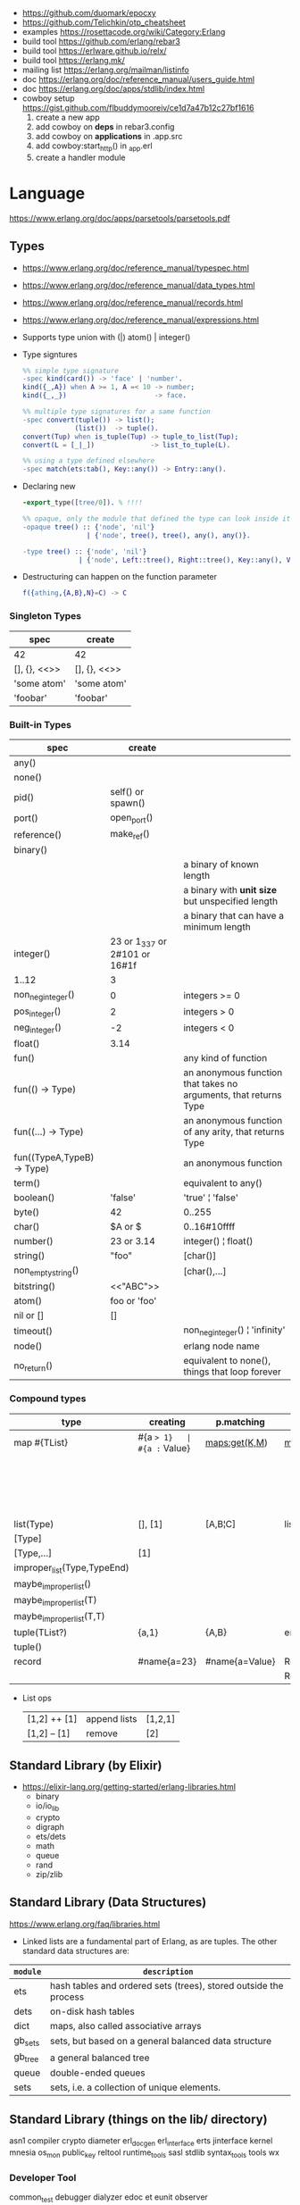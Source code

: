 - https://github.com/duomark/epocxy
- https://github.com/Telichkin/otp_cheatsheet
- examples https://rosettacode.org/wiki/Category:Erlang
- build tool https://github.com/erlang/rebar3
- build tool https://erlware.github.io/relx/
- build tool https://erlang.mk/
- mailing list https://erlang.org/mailman/listinfo
- doc https://erlang.org/doc/reference_manual/users_guide.html
- doc https://erlang.org/doc/apps/stdlib/index.html
- cowboy setup https://gist.github.com/flbuddymooreiv/ce1d7a47b12c27bf1616
  1) create a new app
  2) add cowboy on *deps*         in rebar3.config
  3) add cowboy on *applications* in .app.src
  4) add cowboy:start_http()      in _app.erl
  5) create a handler module
* Language
https://www.erlang.org/doc/apps/parsetools/parsetools.pdf
** Types
- https://www.erlang.org/doc/reference_manual/typespec.html
- https://www.erlang.org/doc/reference_manual/data_types.html
- https://www.erlang.org/doc/reference_manual/records.html
- https://www.erlang.org/doc/reference_manual/expressions.html
- Supports type union with (|)
  atom() | integer()

- Type signtures
  #+begin_src erlang
    %% simple type signature
    -spec kind(card()) -> 'face' | 'number'.
    kind({_,A}) when A >= 1, A =< 10 -> number;
    kind({_,_})                      -> face.

    %% multiple type signatures for a same function
    -spec convert(tuple()) -> list();
                 (list())  -> tuple().
    convert(Tup) when is_tuple(Tup) -> tuple_to_list(Tup);
    convert(L = [_|_])              -> list_to_tuple(L).

    %% using a type defined elsewhere
    -spec match(ets:tab(), Key::any()) -> Entry::any().
  #+end_src

- Declaring new
  #+begin_src erlang
    -export_type([tree/0]). % !!!!

    %% opaque, only the module that defined the type can look inside it, other modules can't pattern match on its values
    -opaque tree() :: {'node', 'nil'}
                    | {'node', tree(), tree(), any(), any()}.

    -type tree() :: {'node', 'nil'}
                  | {'node', Left::tree(), Right::tree(), Key::any(), Value::any()}.
  #+end_src

- Destructuring can happen on the function parameter
  #+begin_src erlang
    f({athing,{A,B},N}=C) -> C
  #+end_src

*** Singleton Types

|--------------+--------------|
| spec         | create       |
|--------------+--------------|
| 42           | 42           |
| [], {}, <<>> | [], {}, <<>> |
| 'some atom'  | 'some atom'  |
| 'foobar'     | 'foobar'     |
|--------------+--------------|

*** Built-in Types

|--------------------------------+-------------------------------+------------------------------------------------------------------|
| spec                           | create                        |                                                                  |
|--------------------------------+-------------------------------+------------------------------------------------------------------|
| any()                          |                               |                                                                  |
| none()                         |                               |                                                                  |
| pid()                          | self() or spawn()             |                                                                  |
| port()                         | open_port()                   |                                                                  |
| reference()                    | make_ref()                    |                                                                  |
|--------------------------------+-------------------------------+------------------------------------------------------------------|
| binary()                       | <<10,20>>                     |                                                                  |
| <<_:Integer>>                  |                               | a binary of known length                                         |
| <<_:_*Integer>>                |                               | a binary with *unit size* but unspecified length                 |
| <<_:Integer,_:_*OtherInteger>> |                               | a binary that can have a minimum length                          |
|--------------------------------+-------------------------------+------------------------------------------------------------------|
| integer()                      | 23 or 1_337 or 2#101 or 16#1f |                                                                  |
| 1..12                          | 3                             |                                                                  |
| non_neg_integer()              | 0                             | integers >= 0                                                    |
| pos_integer()                  | 2                             | integers >  0                                                    |
| neg_integer()                  | -2                            | integers <  0                                                    |
| float()                        | 3.14                          |                                                                  |
|--------------------------------+-------------------------------+------------------------------------------------------------------|
| fun()                          |                               | any kind of function                                             |
| fun(() -> Type)                |                               | an anonymous function that takes no arguments, that returns Type |
| fun((...) -> Type)             |                               | an anonymous function of any arity, that returns Type            |
| fun((TypeA,TypeB) -> Type)     |                               | an anonymous function                                            |
|--------------------------------+-------------------------------+------------------------------------------------------------------|
| term()                         |                               | equivalent to any()                                              |
| boolean()                      | 'false'                       | 'true' ¦ 'false'                                                 |
| byte()                         | 42                            | 0..255                                                           |
| char()                         | $A or $\n                     | 0..16#10ffff                                                     |
| number()                       | 23 or 3.14                    | integer() ¦ float()                                              |
| string()                       | "foo"                         | [char()]                                                         |
| non_empty_string()             |                               | [char(),...]                                                     |
| bitstring()                    | <<"ABC">>                     |                                                                  |
| atom()                         | foo or 'foo'                  |                                                                  |
| nil or []                      | []                            |                                                                  |
| timeout()                      |                               | non_neg_integer() ¦ 'infinity'                                   |
| node()                         |                               | erlang node name                                                 |
| no_return()                    |                               | equivalent to none(), things that loop forever                   |
|--------------------------------+-------------------------------+------------------------------------------------------------------|

*** Compound types
|-----------------------------+-------------+----------------+----------------------------+--------------------------+---------|
| type                        | creating    | p.matching     | accessing                  | updating                 | spec    |
|-----------------------------+-------------+----------------+----------------------------+--------------------------+---------|
| map #{TList}                | #{a => 1}   | #{a := Value}  | maps:get(K,M)              | maps:update(K,V,M)       | map()   |
|                             |             |                |                            | M#{key => 1}             |         |
|                             |             |                |                            | M#{key := 1}             |         |
|-----------------------------+-------------+----------------+----------------------------+--------------------------+---------|
| list(Type)                  | [], [1]     | [A,B¦C]        | lists:nth(N,L)             |                          | list()  |
| [Type]                      |             |                |                            |                          |         |
| [Type,...]                  | [1]         |                |                            |                          |         |
| improper_list(Type,TypeEnd) |             |                |                            |                          |         |
| maybe_improper_list()       |             |                |                            |                          |         |
| maybe_improper_list(T)      |             |                |                            |                          |         |
| maybe_improper_list(T,T)    |             |                |                            |                          |         |
|-----------------------------+-------------+----------------+----------------------------+--------------------------+---------|
| tuple(TList?)               | {a,1}       | {A,B}          | erlang:element(K,T)        | erlang:setelement(K,V,T) | {T1,T2} |
| tuple()                     |             |                |                            |                          |         |
|-----------------------------+-------------+----------------+----------------------------+--------------------------+---------|
| record                      | #name{a=23} | #name{a=Value} | Rec#r1.field               | Rec#name{field = 23}     | #name{} |
|                             |             |                | Record#r1.field1#r2.field2 |                          |         |
|-----------------------------+-------------+----------------+----------------------------+--------------------------+---------|
- List ops
  | [1,2] ++ [1] | append lists | [1,2,1] |
  | [1,2] -- [1] | remove       | [2]     |
** Standard Library (by Elixir)
- https://elixir-lang.org/getting-started/erlang-libraries.html
  - binary
  - io/io_lib
  - crypto
  - digraph
  - ets/dets
  - math
  - queue
  - rand
  - zip/zlib
** Standard Library (Data Structures)
https://www.erlang.org/faq/libraries.html
- Linked lists are a fundamental part of Erlang, as are tuples. The other standard data structures are:
|----------+------------------------------------------------------------------|
| =module= | =description=                                                    |
|----------+------------------------------------------------------------------|
| ets      | hash tables and ordered sets (trees), stored outside the process |
| dets     | on-disk hash tables                                              |
| dict     | maps, also called associative arrays                             |
| gb_sets  | sets, but based on a general balanced data structure             |
| gb_tree  | a general balanced tree                                          |
| queue    | double-ended queues                                              |
| sets     | sets, i.e. a collection of unique elements.                      |
|----------+------------------------------------------------------------------|
** Standard Library (things on the lib/ directory)
asn1
compiler
crypto
diameter
erl_docgen
erl_interface
erts
jinterface
kernel
mnesia
os_mon
public_key
reltool
runtime_tools
sasl
stdlib
syntax_tools
tools
wx
*** Developer Tool
common_test
debugger
dialyzer
edoc
et
eunit
observer
*** File Formats
parsetools
xmerl
*** Protocols
eldap
ftp
inets
megaco
snmp
ssh
ssl
tftp
** io:format
|----+-----------------------------------------------|
| ~~ | literal ~                                     |
| ~c | ASCII character code                          |
| ~f | scientific notation                           |
| ~g | float for small numbers, scientific for large |
| ~s | string                                        |
| ~w | standard Erlang syntax                        |
| ~p | pretty-printed Erlang syntax                  |
| ~W | same as ~w, but takes maximum depth argument  |
| ~P | same as ~p, but takes maximum depth argument  |
| ~B | formats integer to given base                 |
| ~X | like ~B, but takes a prefix argument          |
| ~# | like ~B, but uses #-separated Erlang prefix   |
| ~b | like ~B, but prints lowercase                 |
| ~x | like ~X, but prints lowercase                 |
| ~+ | like ~#, but prints lowercase                 |
| ~n | newline                                       |
| ~i | ignores next term                             |
|----+-----------------------------------------------|
* Libraries
- https://github.com/uhub/awesome-erlang (unsorted)
|-------------+-----+----+-----------------------------------+-----------------------------------------|
| lager       | 1.1 | 22 | Logging framework                 | https://github.com/erlang-lager/lager   |
| recon       | 1.1 |    | for inspecting prod nodes         | https://github.com/ferd/recon           |
| elixir-uuid |  .3 |    | ELIXIR uuid()                     | https://github.com/zyro/elixir-uuid     |
| grpcbox     |  .1 |    | gprc                              | https://github.com/tsloughter/grpcbox   |
| locus       |  .1 |    | ASN                               | https://github.com/g-andrade/locus      |
| grapherl    |  .1 |    | graph otp system                  | https://github.com/eproxus/grapherl     |
| dns_erlang  |  .1 |    | DNS + TSIG + EDNS0 + DNSSEC       | https://github.com/dnsimple/dns_erlang  |
| agent       |  .0 |    | otp agent implementation          | https://github.com/savonarola/agent     |
| gen_cycle   |  .0 |    | otp recurring task                | https://github.com/aerosol/gen_cycle    |
| erlexec     | 0.4 | 23 | exec/control OS processes         | https://github.com/saleyn/erlexec       |
| poolboy     | 1.5 | 18 | distributes work in a worker pool | https://github.com/devinus/poolboy      |
| pooler      | 0.2 | 23 | process pool                      | https://github.com/epgsql/pooler        |
|-------------+-----+----+-----------------------------------+-----------------------------------------|
| pgo         |  .1 |    | pSQL connection pool              | https://github.com/erleans/pgo          |
| eql         |  .1 |    | SQL ORM                           | https://github.com/artemeff/eql         |
| epgsql      |  .3 | 23 | pSQL client                       | https://github.com/epgsql/epgsql        |
| eredisk     |  .6 | 19 | redis client                      | https://github.com/wooga/eredisk        |
| mysql-top   |  .3 | 22 | mysql client                      | https://github.com/mysql-otp/mysql-otp  |
|-------------+-----+----+-----------------------------------+-----------------------------------------|
| fast_yaml   |  .0 | 23 | C's libyaml wrapper               | https://github.com/processone/fast_yaml |
| jerg        |  .0 | 13 | .json scheme to records           | https://github.com/ddossot/jerg         |
| jsx         |  .6 |    | .json parser                      | https://github.com/talentdeficit/jsx    |
| feeder      |  .0 | 19 | .rss parser                       | https://github.com/michaelnisi/feeder   |
|-------------+-----+----+-----------------------------------+-----------------------------------------|
| cowboy      | 6.9 | 23 | HTTP webserver                    | https://github.com/ninenines/cowboy     |
| elli        |  .2 | 21 | HTTP webserver                    | https://github.com/elli-lib/elli        |
| hackney     | 1.3 | 23 | HTTP client                       | https://github.com/benoitc/hackney      |
| ibrowse     |  .5 | 21 | HTTP client                       | https://github.com/cmullaparthi/ibrowse |
|-------------+-----+----+-----------------------------------+-----------------------------------------|
* rebar3
- Docs https://rebar3.org/docs/
- Dependencies https://hex.pm/
- rebar_mix (for elixir in erlang) https://github.com/Supersonido/rebar_mix
** new
rebar.config
.gitignore
 LICENSE
 README.md
*** lib     (built-in): Complete OTP Library application (no processes) structure
#+begin_src
> rebar3 new lib <NAME>
 src/<NAME>.erl
 src/<NAME>.app.src
#+end_src
*** app     (built-in): Complete OTP Application structure.
#+begin_src
> rebar3 new app <NAME>
 src/<NAME>_app.erl
 src/<NAME>_sup.erl
 src/<NAME>.app.src
#+end_src
*** release (built-in): OTP Release structure for executable programs
#+begin_src
> rebar3 new release <NAME>
 apps/<NAME>/src/<NAME>_app.erl
 apps/<NAME>/src/<NAME>_sup.erl
 apps/<NAME>/src/<NAME>.app.src
 config/sys.config
 config/vm.args
#+end_src
* Editor
- Formatter https://github.com/whatsapp/erlfmt
- LSP https://github.com/erlang-ls/erlang_ls
* CodeBases
- Chat Bot by Tsoding https://github.com/tsoding/tsoder
- Fly.io App
  - https://github.com/baden/flyio-erlang
  - https://github.com/srijan/phfly
- Gradual type checker https://github.com/josefs/Gradualizer
- Example: https://github.com/adoptingerlang/service_discovery
- DNS authoritative server https://github.com/dnsimple/erldns
